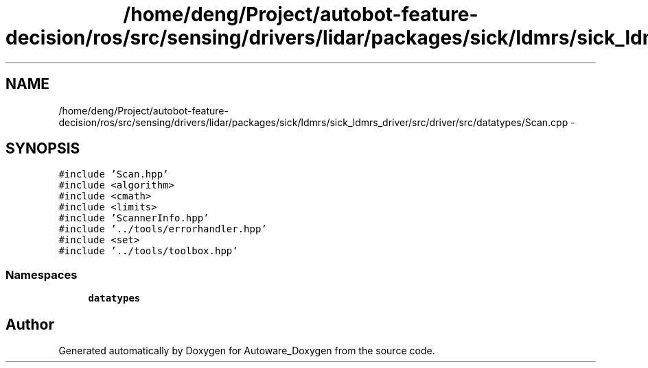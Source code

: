 .TH "/home/deng/Project/autobot-feature-decision/ros/src/sensing/drivers/lidar/packages/sick/ldmrs/sick_ldmrs_driver/src/driver/src/datatypes/Scan.cpp" 3 "Fri May 22 2020" "Autoware_Doxygen" \" -*- nroff -*-
.ad l
.nh
.SH NAME
/home/deng/Project/autobot-feature-decision/ros/src/sensing/drivers/lidar/packages/sick/ldmrs/sick_ldmrs_driver/src/driver/src/datatypes/Scan.cpp \- 
.SH SYNOPSIS
.br
.PP
\fC#include 'Scan\&.hpp'\fP
.br
\fC#include <algorithm>\fP
.br
\fC#include <cmath>\fP
.br
\fC#include <limits>\fP
.br
\fC#include 'ScannerInfo\&.hpp'\fP
.br
\fC#include '\&.\&./tools/errorhandler\&.hpp'\fP
.br
\fC#include <set>\fP
.br
\fC#include '\&.\&./tools/toolbox\&.hpp'\fP
.br

.SS "Namespaces"

.in +1c
.ti -1c
.RI " \fBdatatypes\fP"
.br
.in -1c
.SH "Author"
.PP 
Generated automatically by Doxygen for Autoware_Doxygen from the source code\&.
